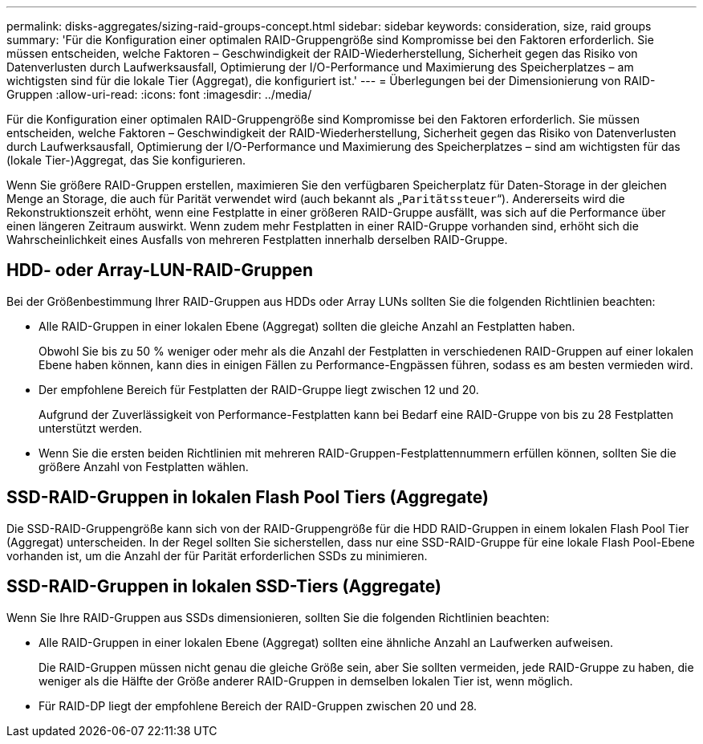 ---
permalink: disks-aggregates/sizing-raid-groups-concept.html 
sidebar: sidebar 
keywords: consideration, size, raid groups 
summary: 'Für die Konfiguration einer optimalen RAID-Gruppengröße sind Kompromisse bei den Faktoren erforderlich. Sie müssen entscheiden, welche Faktoren – Geschwindigkeit der RAID-Wiederherstellung, Sicherheit gegen das Risiko von Datenverlusten durch Laufwerksausfall, Optimierung der I/O-Performance und Maximierung des Speicherplatzes – am wichtigsten sind für die lokale Tier (Aggregat), die konfiguriert ist.' 
---
= Überlegungen bei der Dimensionierung von RAID-Gruppen
:allow-uri-read: 
:icons: font
:imagesdir: ../media/


[role="lead"]
Für die Konfiguration einer optimalen RAID-Gruppengröße sind Kompromisse bei den Faktoren erforderlich. Sie müssen entscheiden, welche Faktoren – Geschwindigkeit der RAID-Wiederherstellung, Sicherheit gegen das Risiko von Datenverlusten durch Laufwerksausfall, Optimierung der I/O-Performance und Maximierung des Speicherplatzes – sind am wichtigsten für das (lokale Tier-)Aggregat, das Sie konfigurieren.

Wenn Sie größere RAID-Gruppen erstellen, maximieren Sie den verfügbaren Speicherplatz für Daten-Storage in der gleichen Menge an Storage, die auch für Parität verwendet wird (auch bekannt als „`Paritätssteuer`“). Andererseits wird die Rekonstruktionszeit erhöht, wenn eine Festplatte in einer größeren RAID-Gruppe ausfällt, was sich auf die Performance über einen längeren Zeitraum auswirkt. Wenn zudem mehr Festplatten in einer RAID-Gruppe vorhanden sind, erhöht sich die Wahrscheinlichkeit eines Ausfalls von mehreren Festplatten innerhalb derselben RAID-Gruppe.



== HDD- oder Array-LUN-RAID-Gruppen

Bei der Größenbestimmung Ihrer RAID-Gruppen aus HDDs oder Array LUNs sollten Sie die folgenden Richtlinien beachten:

* Alle RAID-Gruppen in einer lokalen Ebene (Aggregat) sollten die gleiche Anzahl an Festplatten haben.
+
Obwohl Sie bis zu 50 % weniger oder mehr als die Anzahl der Festplatten in verschiedenen RAID-Gruppen auf einer lokalen Ebene haben können, kann dies in einigen Fällen zu Performance-Engpässen führen, sodass es am besten vermieden wird.

* Der empfohlene Bereich für Festplatten der RAID-Gruppe liegt zwischen 12 und 20.
+
Aufgrund der Zuverlässigkeit von Performance-Festplatten kann bei Bedarf eine RAID-Gruppe von bis zu 28 Festplatten unterstützt werden.

* Wenn Sie die ersten beiden Richtlinien mit mehreren RAID-Gruppen-Festplattennummern erfüllen können, sollten Sie die größere Anzahl von Festplatten wählen.




== SSD-RAID-Gruppen in lokalen Flash Pool Tiers (Aggregate)

Die SSD-RAID-Gruppengröße kann sich von der RAID-Gruppengröße für die HDD RAID-Gruppen in einem lokalen Flash Pool Tier (Aggregat) unterscheiden. In der Regel sollten Sie sicherstellen, dass nur eine SSD-RAID-Gruppe für eine lokale Flash Pool-Ebene vorhanden ist, um die Anzahl der für Parität erforderlichen SSDs zu minimieren.



== SSD-RAID-Gruppen in lokalen SSD-Tiers (Aggregate)

Wenn Sie Ihre RAID-Gruppen aus SSDs dimensionieren, sollten Sie die folgenden Richtlinien beachten:

* Alle RAID-Gruppen in einer lokalen Ebene (Aggregat) sollten eine ähnliche Anzahl an Laufwerken aufweisen.
+
Die RAID-Gruppen müssen nicht genau die gleiche Größe sein, aber Sie sollten vermeiden, jede RAID-Gruppe zu haben, die weniger als die Hälfte der Größe anderer RAID-Gruppen in demselben lokalen Tier ist, wenn möglich.

* Für RAID-DP liegt der empfohlene Bereich der RAID-Gruppen zwischen 20 und 28.

